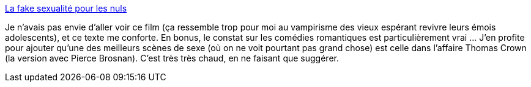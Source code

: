 :jbake-type: post
:jbake-status: published
:jbake-title: La fake sexualité pour les nuls
:jbake-tags: sexe,cinéma,art,censure,_mois_nov.,_année_2013
:jbake-date: 2013-11-05
:jbake-depth: ../
:jbake-uri: shaarli/1383645014000.adoc
:jbake-source: https://nicolas-delsaux.hd.free.fr/Shaarli?searchterm=http%3A%2F%2Fwww.gqmagazine.fr%2Fsexactu%2Farticles%2Fla-fake-sexualite-pour-les-nuls%2F21084&searchtags=sexe+cin%C3%A9ma+art+censure+_mois_nov.+_ann%C3%A9e_2013
:jbake-style: shaarli

http://www.gqmagazine.fr/sexactu/articles/la-fake-sexualite-pour-les-nuls/21084[La fake sexualité pour les nuls]

Je n'avais pas envie d'aller voir ce film (ça ressemble trop pour moi au vampirisme des vieux espérant revivre leurs émois adolescents), et ce texte me conforte. En bonus, le constat sur les comédies romantiques est particulièrement vrai ... J'en profite pour ajouter qu'une des meilleurs scènes de sexe (où on ne voit pourtant pas grand chose) est celle dans l'affaire Thomas Crown (la version avec Pierce Brosnan). C'est très très chaud, en ne faisant que suggérer.
